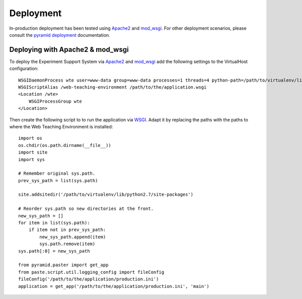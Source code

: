 **********
Deployment
**********

In-production deployment has been tested using `Apache2`_ and `mod_wsgi`_.
For other deployment scenarios, please consult the `pyramid deployment`_
documentation.

Deploying with Apache2 & mod_wsgi
=================================

To deploy the Experiment Support System via `Apache2`_ and `mod_wsgi`_ add the
following settings to the VirtualHost configuration::

    WSGIDaemonProcess wte user=www-data group=www-data processes=1 threads=4 python-path=/path/to/virtualenv/lib/python2.7/site-packages
    WSGIScriptAlias /web-teaching-environment /path/to/the/application.wsgi
    <Location /wte>
        WSGIProcessGroup wte
    </Location>

Then create the following script to to run the application via `WSGI`_. Adapt
it by replacing the paths with the paths to where the Web Teaching Environment
is installed::

    import os
    os.chdir(os.path.dirname(__file__))
    import site
    import sys

    # Remember original sys.path.
    prev_sys_path = list(sys.path) 

    site.addsitedir('/path/to/virtualenv/lib/python2.7/site-packages')

    # Reorder sys.path so new directories at the front.
    new_sys_path = [] 
    for item in list(sys.path): 
        if item not in prev_sys_path: 
            new_sys_path.append(item) 
            sys.path.remove(item) 
    sys.path[:0] = new_sys_path 

    from pyramid.paster import get_app
    from paste.script.util.logging_config import fileConfig
    fileConfig('/path/to/the/application/production.ini')
    application = get_app('/path/to/the/application/production.ini', 'main')


.. _WSGI: http://wsgi.readthedocs.org/en/latest/
.. _mod_wsgi: http://code.google.com/p/modwsgi/
.. _Apache2: http://httpd.apache.org/
.. _`pyramid deployment`: http://docs.pylonsproject.org/projects/pyramid_cookbook/en/latest/deployment/index.html
